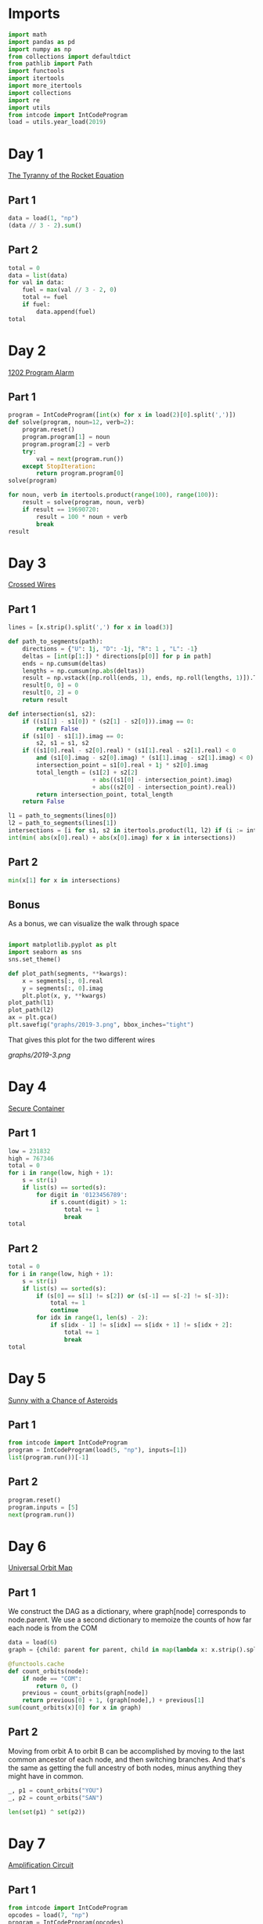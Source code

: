 #+PROPERTY: header-args:jupyter-python  :session aoc-2019 :kernel aoc
#+PROPERTY: header-args    :pandoc t

* Imports
#+begin_src jupyter-python
  import math
  import pandas as pd
  import numpy as np
  from collections import defaultdict
  from pathlib import Path
  import functools
  import itertools
  import more_itertools
  import collections
  import re
  import utils
  from intcode import IntCodeProgram
  load = utils.year_load(2019)
#+end_src

* Day 1
[[https://adventofcode.com/2019/day/1][The Tyranny of the Rocket Equation]]
** Part 1
#+begin_src jupyter-python
  data = load(1, "np")
  (data // 3 - 2).sum()
#+end_src

** Part 2
#+begin_src jupyter-python
  total = 0
  data = list(data)
  for val in data:
      fuel = max(val // 3 - 2, 0)
      total += fuel
      if fuel:
          data.append(fuel)
  total
#+end_src

* Day 2
[[https://adventofcode.com/2019/day/2][1202 Program Alarm]]
** Part 1
#+begin_src jupyter-python
  program = IntCodeProgram([int(x) for x in load(2)[0].split(',')])
  def solve(program, noun=12, verb=2):
      program.reset()
      program.program[1] = noun
      program.program[2] = verb
      try:
          val = next(program.run())
      except StopIteration:
          return program.program[0]
  solve(program)
#+end_src

#+begin_src jupyter-python
  for noun, verb in itertools.product(range(100), range(100)):
      result = solve(program, noun, verb)
      if result == 19690720:
          result = 100 * noun + verb
          break
  result
#+end_src

* Day 3
[[https://adventofcode.com/2019/day/3][Crossed Wires]]

** Part 1
#+begin_src jupyter-python
  lines = [x.strip().split(',') for x in load(3)]

  def path_to_segments(path):
      directions = {"U": 1j, "D": -1j, "R": 1 , "L": -1}
      deltas = [int(p[1:]) * directions[p[0]] for p in path]
      ends = np.cumsum(deltas)
      lengths = np.cumsum(np.abs(deltas))
      result = np.vstack([np.roll(ends, 1), ends, np.roll(lengths, 1)]).T
      result[0, 0] = 0
      result[0, 2] = 0
      return result

  def intersection(s1, s2):
      if ((s1[1] - s1[0]) * (s2[1] - s2[0])).imag == 0:
          return False
      if (s1[0] - s1[1]).imag == 0:
          s2, s1 = s1, s2
      if ((s1[0].real - s2[0].real) * (s1[1].real - s2[1].real) < 0
          and (s1[0].imag - s2[0].imag) * (s1[1].imag - s2[1].imag) < 0):
          intersection_point = s1[0].real + 1j * s2[0].imag
          total_length = (s1[2] + s2[2]
                          + abs((s1[0] - intersection_point).imag)
                          + abs((s2[0] - intersection_point).real))
          return intersection_point, total_length
      return False

  l1 = path_to_segments(lines[0])
  l2 = path_to_segments(lines[1])
  intersections = [i for s1, s2 in itertools.product(l1, l2) if (i := intersection(s1, s2))]
  int(min( abs(x[0].real) + abs(x[0].imag) for x in intersections))
#+end_src

** Part 2
#+begin_src jupyter-python
  min(x[1] for x in intersections)

#+end_src

** Bonus
As a bonus, we can visualize the walk through space
#+begin_src jupyter-python

  import matplotlib.pyplot as plt
  import seaborn as sns
  sns.set_theme()

  def plot_path(segments, **kwargs):
      x = segments[:, 0].real
      y = segments[:, 0].imag
      plt.plot(x, y, **kwargs)
  plot_path(l1)
  plot_path(l2)
  ax = plt.gca()
  plt.savefig("graphs/2019-3.png", bbox_inches="tight")

#+end_src

That gives this plot for the two different wires

[[graphs/2019-3.png]]

* Day 4
[[https://adventofcode.com/2019/day/4][Secure Container]]
** Part 1
#+begin_src jupyter-python
  low = 231832
  high = 767346
  total = 0
  for i in range(low, high + 1):
      s = str(i)
      if list(s) == sorted(s):
          for digit in '0123456789':
              if s.count(digit) > 1:
                  total += 1
                  break
  total
#+end_src

** Part 2
#+begin_src jupyter-python
  total = 0
  for i in range(low, high + 1):
      s = str(i)
      if list(s) == sorted(s):
          if (s[0] == s[1] != s[2]) or (s[-1] == s[-2] != s[-3]):
              total += 1
              continue
          for idx in range(1, len(s) - 2):
              if s[idx - 1] != s[idx] == s[idx + 1] != s[idx + 2]:
                  total += 1
                  break
  total

#+end_src

* Day 5
[[https://adventofcode.com/2019/day/5][Sunny with a Chance of Asteroids]]
** Part 1
#+begin_src jupyter-python
  from intcode import IntCodeProgram
  program = IntCodeProgram(load(5, "np"), inputs=[1])
  list(program.run())[-1]
#+end_src

** Part 2
#+begin_src jupyter-python
  program.reset()
  program.inputs = [5]
  next(program.run())
#+end_src

* Day 6
[[https://adventofcode.com/2019/day/6][Universal Orbit Map]]
** Part 1
We construct the DAG as a dictionary, where graph[node] corresponds to node.parent. We use a second dictionary to memoize the counts of how far each node is from the COM
#+begin_src jupyter-python
  data = load(6)
  graph = {child: parent for parent, child in map(lambda x: x.strip().split(")"), data)}

  @functools.cache
  def count_orbits(node):
      if node == "COM":
          return 0, ()
      previous = count_orbits(graph[node])
      return previous[0] + 1, (graph[node],) + previous[1]
  sum(count_orbits(x)[0] for x in graph)
#+end_src

** Part 2
Moving from orbit A to orbit B can be accomplished by moving to the last common ancestor of each node, and then switching branches. And that's the same as getting the full ancestry of both nodes, minus anything they might have in common.
#+begin_src jupyter-python
  _, p1 = count_orbits("YOU")
  _, p2 = count_orbits("SAN")

  len(set(p1) ^ set(p2))
#+end_src

* Day 7
[[https://adventofcode.com/2019/day/7][Amplification Circuit]]
** Part 1
#+begin_src jupyter-python
  from intcode import IntCodeProgram
  opcodes = load(7, "np")
  program = IntCodeProgram(opcodes)
  results = []
  for input_sequence in itertools.permutations(range(5)):
      val = 0
      for item in input_sequence:
          program.reset()
          program.inputs = [item, val]
          val = next(program.run())
      results.append(val)
  max(results)
#+end_src

** Part 2
#+begin_src jupyter-python
  results = []
  for seq in itertools.permutations(range(5, 10)):
      inputs = [[x] for x in seq]
      inputs[0].append(0)
      iterators = [IntCodeProgram(opcodes, inputs=inputs[i]).run() for i in range(5)]
      i = 0
      while True:
          try:
              val = next(iterators[i % 5])
              inputs[(i + 1) % 5].append(val)
              i += 1
          except StopIteration:
              break
      results.append(val)
  max(results)
#+end_src

* Day 8
[[https://adventofcode.com/2019/day/8][Space Image Format]]
** Part 1
#+begin_src jupyter-python
  data = load(8)[0].strip()
  result = []
  for i in range(len(data) // (25 * 6))[::-1]:
      substring = data[25*6*i: 25*6*(i+1)]
      result.append((substring.count("0"), substring.count("1") * substring.count("2")))
  min(result)[1]
#+end_src

** Part 2
#+begin_src jupyter-python
  result = list("1" * 25 * 6)
  for i in range(len(data) // (25 * 6))[::-1]:
      substring = data[25*6*i: 25*6*(i+1)]
      result = [bottom if top == "2" else top for top, bottom in zip(substring, result)]

  print("\n".join(["".join(["█" if char != "0" else " " for char in line])
                   for line in  np.array(result).reshape(6, 25)]))
#+end_src

* Day 9
[[https://adventofcode.com/2019/day/9][Sensor Boost]]
** Part 1
Adding the required functionality to the intcode compiler wasn't too tricky. Opcodes which set values had to be modified a bit to account for the offset, but that was more or less it.

Allowing arbitrary final addresses was accomplished by the very dirty hack of changing the program type in this problem from a list to defaultdict(int). If it works, it works.
#+begin_src jupyter-python
  program = IntCodeProgram(load(9, "np"))
  program.inputs = [1]
  next(program.run())
#+end_src

** Part 2
#+begin_src jupyter-python
  program.reset()
  program.inputs = [2]
  next(program.run())
#+end_src

* Day 10
[[https://adventofcode.com/2019/day/10][Monitoring Station]]
** Part 1
#+begin_src jupyter-python
  from math import gcd
  def simplify(x, y):
      if (x, y) == (0, 0):
          return 0, 0
      factor = gcd(x, y)
      return int(x / factor), int(y / factor)

  data = np.array([[0 if char == '.' else 1 for char in line.strip()]
                   for line in load(10)]).T
  ones = np.array(np.where(data)).T
  scores = [len(set(map(lambda x: simplify(*x), ones - ones[i]))) for i in range(len(ones))]
  position = ones[np.argmax(scores)]
  print(max(scores) - 1)
  print(position)
#+end_src

** Part 2

There are more than 200 visible asteroids, so we only need to worry about the ones we meet on the first round - but that's exactly the simplified asteroids, as seen from our position. We take these, and sort them according to the angle they make with the negative y axis (negative because we have y increasing as it goes down in this coordinate system). The one we're interested in is the 201st asteroid according to this order (201st because the one we're measuring from will automatically have an angle of zero and should not be counted)
#+begin_src jupyter-python
  np.array(sorted(set([simplify(*x) for x in ones - position]), key = lambda x: (np.arctan2(x[0], -x[1])) % (2 * np.pi))[200]) + position
#+end_src

* Day 11
[[https://adventofcode.com/2019/day/11][Space Police]]
** Part 1
#+begin_src jupyter-python
  from intcode import IntCodeProgram
  program = IntCodeProgram(load(11, "np"))
  def solve(startval):
      position, direction = 0 + 0j, 1j
      program.reset()
      field = defaultdict(int)
      count = 0
      program.inputs = [startval]
      painted = set()
      for colour, turn in more_itertools.chunked(program.run(), 2):
          field[position] = colour
          painted.add(position)
          direction = direction * (1j * (1 - 2 * turn))
          position += direction
          program.inputs.append(field[position])
      return painted, field
  len(solve(0)[0])
#+end_src


** Part 2
#+begin_src jupyter-python
  _, field = solve(1)
  ones = np.array([x for x in field.keys() if field[x]])
  offset = ones.real.min() + 1j*ones.imag.min()
  ones = ones - offset
  field = np.zeros((int(ones.real.max()) + 1, int(ones.imag.max()) + 1))
  for value in ones:
      field[int(value.real), int(value.imag)] = 1
  print("\n".join(["".join(["█" if char else " " for char in line]) for line in np.rot90(field)]))

#+end_src

* Day 12
[[https://adventofcode.com/2019/day/12][The N-Body Problem]]
** Part 1
#+begin_src jupyter-python
  data = load(12, "int")
  positions = np.array(data, dtype=int)
  velocities = np.zeros(positions.shape, dtype=int)
  indices = [0, 1, 2, 3]
  for i in range(1000):
      for m1, m2 in itertools.combinations([0, 1, 2, 3], 2):
          dv = 1 * (positions[m2] > positions[m1]) - 1 * (positions[m2] < positions[m1])
          velocities[m1] += dv
          velocities[m2] -= dv
      positions += velocities
  (np.abs(positions).sum(axis=1) * np.abs(velocities).sum(axis=1)).sum()
#+end_src

** Part 2
I don't know what optimizations are possible here, but an obvious one is to realise that the three different directions (x,y and z) are completely independent, and that instead of searching for one global cycle, we can ask if there are shorter cycles for the coordinates separately. The global cycle length is then the lcm of the individual cycle lengths, as long as each cycle starts at the initial state.
#+begin_src jupyter-python
  data = load(12, "int")
  positions = np.array(data, dtype=int)
  velocities = np.zeros(positions.shape, dtype=int)
  seen_x = {}
  seen_y = {}
  seen_z = {}
  for axis, seen in zip([0, 1, 2], [seen_x, seen_y, seen_z]):
      seen[tuple(np.hstack([positions[:, axis], velocities[:, axis]]))] = 0
  cycles = [False, False, False]
  for i in range(1_000_000):
      for m1, m2 in itertools.combinations([0, 1, 2, 3], 2):
          dv = 1 * (positions[m2] > positions[m1]) - 1 * (positions[m2] < positions[m1])
          velocities[m1] += dv
          velocities[m2] -= dv
      positions += velocities
      for axis, seen in zip([0, 1, 2], [seen_x, seen_y, seen_z]):
          if cycles[axis]:
              continue
          state = tuple(np.hstack([positions[:, axis], velocities[:, axis]]))
          if state in seen:
              cycles[axis] = i + 1
      if all(cycles):
          break
  math.lcm(*cycles)

#+end_src

* Day 13
[[https://adventofcode.com/2019/day/13][Care Package]]

** Part 1
#+begin_src jupyter-python
  from intcode import IntCodeProgram
  program = IntCodeProgram(load(13, "np"))
  tiles = set()
  for x, y, kind in more_itertools.chunked(program.run(), 3):
      if kind == 2:
          tiles.add((x, y))
  len(tiles)
#+end_src

** Part 2
#+begin_src jupyter-python
  program.reset()
  program.set(0, 2)
  ball, paddle = 0, 0
  def ai():
      global ball
      global paddle
      return (ball > paddle) - (ball < paddle)
  program.set_input(ai)
  values = more_itertools.chunked(program.run(), 3)
  for x, y, kind  in values:
      result = result if (x != -1) else kind
      paddle = paddle if (kind != 3) else x
      ball = ball if (kind != 4) else x
  result
#+end_src


* Day 14

** Part 1
#+begin_src jupyter-python
  data = load(14)
  graph = {}
  for line in data:
      inputs, output = line.strip().split(" => ")
      output_amount, output_resource = output.split()
      output_amount = int(output_amount)
      inputs = [pair.split() for pair in inputs.split(", ")]
      graph[output_resource] = (output_amount, [x[1] for x in inputs], [int(x[0]) for x in inputs])
  def topological_sort(graph):
      if not graph:
          return []
      dependencies = functools.reduce(lambda x, y: x | set(y[1]), graph.values(), set())
      ready = []
      for key in graph:
          if key not in dependencies:
              ready.append(key)
      assert ready
      new_graph = {k: v for k, v in graph.items() if k not in ready}
      return ready + topological_sort(new_graph)

  def part1(n):
      order = topological_sort(graph)
      requirements = defaultdict(int)
      requirements["FUEL"] = n
      for resource in order:
          production, kinds, amounts = graph[resource]
          if resource in requirements:
              n = int(np.ceil(requirements[resource] / production))
              for kind, amount in zip(kinds, amounts):
                  requirements[kind] += n * amount
          del requirements[resource]
      return requirements["ORE"]
  part1(1)
#+end_src

** Part 2
We need to somehow reverse the relationship we found above. There are probably smarter ways of doing things, but a binary search works fine:
#+begin_src jupyter-python
  target = 1_000_000_000_000
  lower_limit = target // part1(1)
  upper_limit = lower_limit * 2
  while part1(upper_limit) < target:
      lower_limit *= 2
      upper_limit *= 2
  while (upper_limit - lower_limit) != 1:
      midpoint = int((upper_limit + lower_limit) / 2)
      if part1(midpoint) > target:
          upper_limit = midpoint
      else:
          lower_limit = midpoint
  lower_limit
#+end_src
